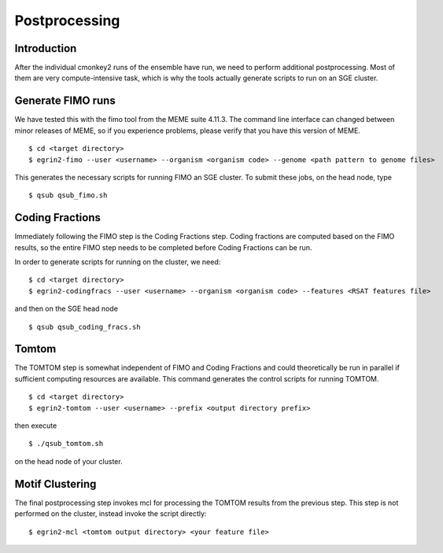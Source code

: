 Postprocessing
==============

Introduction
------------

After the individual cmonkey2 runs of the ensemble have run, we need to
perform additional postprocessing.
Most of them are very compute-intensive task, which is why the tools actually
generate scripts to run on an SGE cluster.

Generate FIMO runs
-------------------

We have tested this with the fimo tool from the MEME suite 4.11.3. The command
line interface can changed between minor releases of MEME, so if you experience
problems, please verify that you have this version of MEME.

.. highlight:: none

::

  $ cd <target directory>
  $ egrin2-fimo --user <username> --organism <organism code> --genome <path pattern to genome files>

This generates the necessary scripts for running FIMO an SGE cluster. To submit
these jobs, on the head node, type

.. highlight:: none

::

  $ qsub qsub_fimo.sh

Coding Fractions
----------------

Immediately following the FIMO step is the Coding Fractions step. Coding fractions are
computed based on the FIMO results, so the entire FIMO step needs to be completed before
Coding Fractions can be run.

In order to generate scripts for running on the cluster, we need:

.. highlight:: none

::

  $ cd <target directory>
  $ egrin2-codingfracs --user <username> --organism <organism code> --features <RSAT features file>

and then on the SGE head node

.. highlight:: none

::

  $ qsub qsub_coding_fracs.sh



Tomtom
------

The TOMTOM step is somewhat independent of FIMO and Coding Fractions and could
theoretically be run in parallel if sufficient computing resources are available.
This command generates the control scripts for running TOMTOM.

.. highlight:: none

::

  $ cd <target directory>
  $ egrin2-tomtom --user <username> --prefix <output directory prefix>

then execute

.. highlight:: none

::

  $ ./qsub_tomtom.sh

on the head node of your cluster.

Motif Clustering
----------------

The final postprocessing step invokes mcl for processing the
TOMTOM results from the previous step. This step is not performed
on the cluster, instead invoke the script directly:

.. highlight:: none

::

  $ egrin2-mcl <tomtom output directory> <your feature file>
